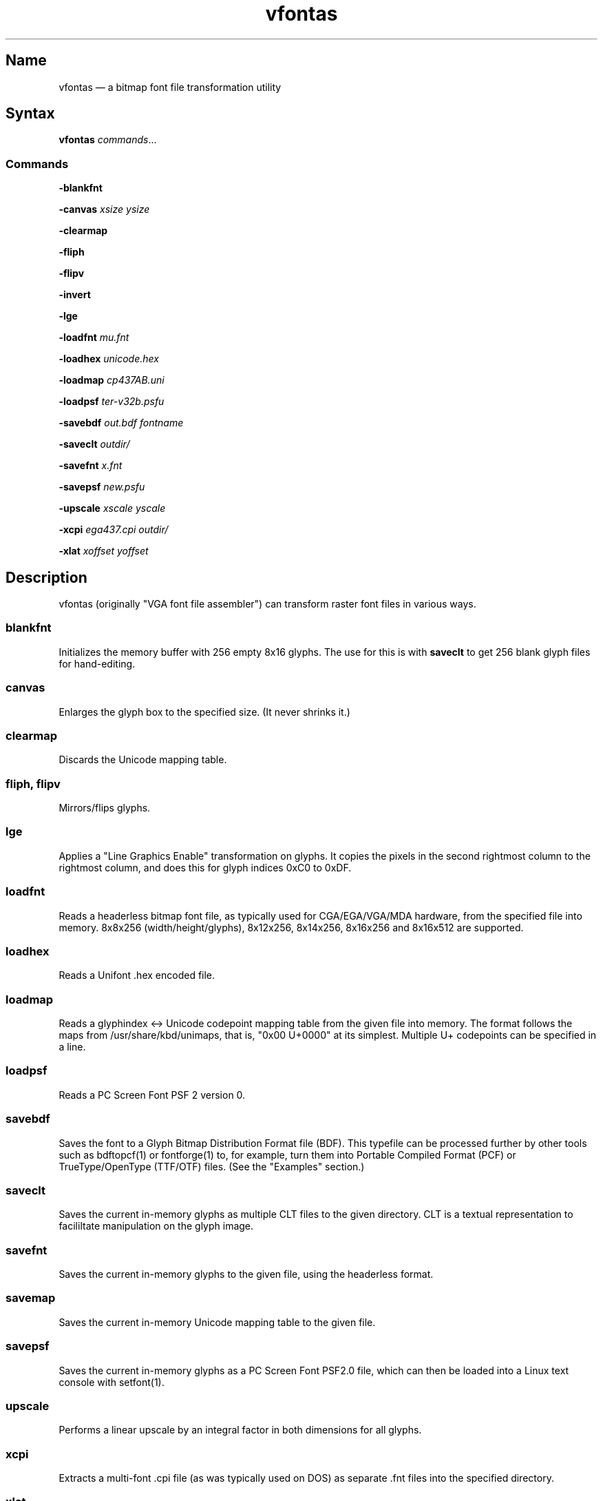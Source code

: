 .TH vfontas 1 "2019-04-21" "hxtools" "hxtools"
.SH Name
.PP
vfontas \(em a bitmap font file transformation utility
.SH Syntax
.PP
\fBvfontas\fP \fIcommands\fP...
.SS Commands
.PP
\fB\-blankfnt\fP
.PP
\fB\-canvas\fP \fIxsize\fP \fIysize\fP
.PP
\fB\-clearmap\fP
.PP
\fB\-fliph\fP
.PP
\fB\-flipv\fP
.PP
\fB\-invert\fP
.PP
\fB\-lge\fP
.PP
\fB\-loadfnt\fP \fImu.fnt\fP
.PP
\fB\-loadhex\fP \fIunicode.hex\fP
.PP
\fB\-loadmap\fP \fIcp437AB.uni\fP
.PP
\fB\-loadpsf\fP \fIter-v32b.psfu\fP
.PP
\fB\-savebdf\fP \fIout.bdf\fP \fIfontname\fP
.PP
\fB\-saveclt\fP \fIoutdir/\fP
.PP
\fB\-savefnt\fP \fIx.fnt\fP
.PP
\fB\-savepsf\fP \fInew.psfu\fP
.PP
\fB\-upscale\fP \fIxscale\fP \fIyscale\fP
.PP
\fB\-xcpi\fP \fIega437.cpi\fP \fIoutdir/\fP
.PP
\fB\-xlat\fP \fIxoffset\fP \fIyoffset\fP
.PP
.SH Description
.PP
vfontas (originally "VGA font file assembler") can transform raster font files
in various ways.
.SS blankfnt
.PP
Initializes the memory buffer with 256 empty 8x16 glyphs. The use for this is
with \fBsaveclt\fP to get 256 blank glyph files for hand-editing.
.SS canvas
.PP
Enlarges the glyph box to the specified size. (It never shrinks it.)
.SS clearmap
.PP
Discards the Unicode mapping table.
.SS fliph, flipv
.PP
Mirrors/flips glyphs.
.SS lge
.PP
Applies a "Line Graphics Enable" transformation on glyphs. It copies the pixels
in the second rightmost column to the rightmost column, and does this for glyph
indices 0xC0 to 0xDF.
.SS loadfnt
.PP
Reads a headerless bitmap font file, as typically used for CGA/EGA/VGA/MDA
hardware, from the specified file into memory. 8x8x256 (width/height/glyphs),
8x12x256, 8x14x256, 8x16x256 and 8x16x512 are supported.
.SS loadhex
.PP
Reads a Unifont .hex encoded file.
.SS loadmap
.PP
Reads a glyphindex <-> Unicode codepoint mapping table from the given file into
memory. The format follows the maps from /usr/share/kbd/unimaps, that is, "0x00
U+0000" at its simplest. Multiple U+ codepoints can be specified in a line.
.SS loadpsf
.PP
Reads a PC Screen Font PSF 2 version 0.
.SS savebdf
.PP
Saves the font to a Glyph Bitmap Distribution Format file (BDF). This typefile
can be processed further by other tools such as bdftopcf(1) or fontforge(1) to,
for example, turn them into Portable Compiled Format (PCF) or TrueType/OpenType
(TTF/OTF) files. (See the "Examples" section.)
.SS saveclt
.PP
Saves the current in-memory glyphs as multiple CLT files to the given
directory. CLT is a textual representation to facililtate manipulation on the
glyph image.
.SS savefnt
.PP
Saves the current in-memory glyphs to the given file, using the headerless
format.
.SS savemap
.PP
Saves the current in-memory Unicode mapping table to the given file.
.SS savepsf
.PP
Saves the current in-memory glyphs as a PC Screen Font PSF2.0 file, which can
then be loaded into a Linux text console with setfont(1).
.SS upscale
.PP
Performs a linear upscale by an integral factor in both dimensions for all
glyphs.
.SS xcpi
.PP
Extracts a multi-font .cpi file (as was typically used on DOS) as separate .fnt
files into the specified directory.
.SS xlat
.PP
Moves all glyphs around within their canvases by the specified amount.
.SH Known limits
.PP
The Linux kernel accepts console font glyphs of at most 32x32 in size.
.SH Examples
.PP
Decompose a classic file into editable pictograph text files (with the help
of a Unicode map):
.PP
.RS 4
.nf
vfontas \-loadfnt /usr/share/kbd/consolefonts/mu.fnt \-loadmap
/usr/share/kbd/unimaps/cp437.uni saveclt
.fi
.RE
.PP
To convert a .fnt and scale it up to make it comfortably usable with a FullHD
resolution Linux fbconsole:
.PP
.RS 4
.nf
vfontas \-loadfnt mu.fnt \-loadmap cp437.uni \-canvas 9 16 \-lge \-upscale 2 2
\-savepsf mu.psf
.fi
.RE
.PP
To convert a .fnt for use under X11 and XTerm (generates sizes 12, 24 and 36):
.PP
.RS 4
.nf
for i in 1 2 3; do vfontas \-loadfnt mux.fnt \-loadmap cp437AB.uni \-upscale $i
>$i \-savebdf \- Mux | bdftopcf | gzip >~/.fonts/mux$i.pcf.gz;
done; xterm -fa "misc Mux:size=24"
.fi
.RE
.SH Comparison to earlier vfontas (2005-2018) invocation syntax
.PP
`vfontas \-D out/ \-xf x.fnt` has become `vfontas \-loadfnt x.fnt \-saveclt
out/`.
.PP
`vfontas \-D out/ \-cf x.fnt` has become `vfontas \-loadclt out/ \-savefnt x.fnt`.
.PP
`vfontas \-Ecf x.fnt` has become `vfontas \-blankfnt \-savefnt x.fnt`.
.PP
`vfontas \-G <x.fnt >x.psf` has become `vfontas \-loadfnt x.fnt \-canvas 9 16
\-lge \-savepsf2 x.psf`.
.PP
`vfontas \-W <x.fnt >x.psf` has become `vfontas \-loadfnt x.fnt \-upscale 2 1
\-savepsf2 x.psf`.
.PP
`vfontas \-\-cpi \-D out/ \-f x.cpi/` has become `vfontas \-xcpi x.cpi out/`.
.SH See also
.PP
\fBhxtools\fP(7)
